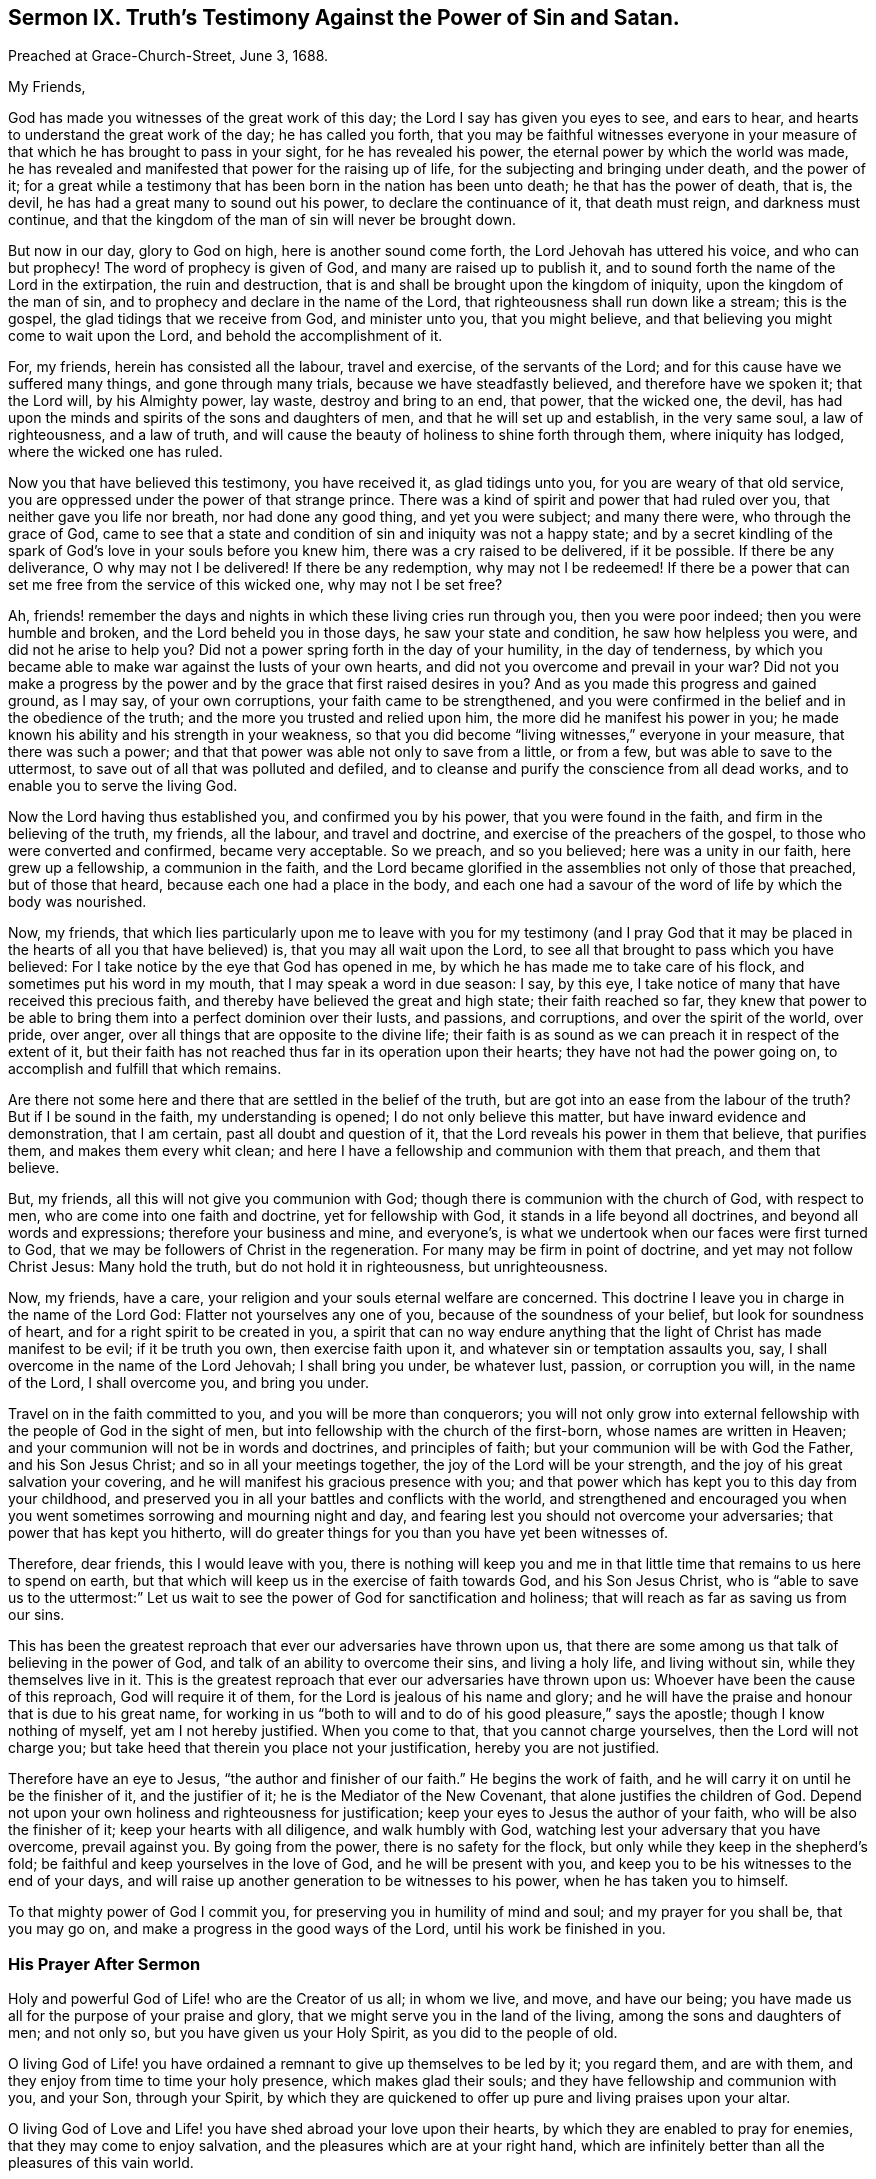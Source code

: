 [short="Sermon IX. Truth`'s Testimony Against the Power of Sin and Satan."]
== Sermon IX. Truth`'s Testimony Against the Power of Sin and Satan.

Preached at Grace-Church-Street, June 3, 1688.

My Friends,

God has made you witnesses of the great work of this day;
the Lord I say has given you eyes to see, and ears to hear,
and hearts to understand the great work of the day; he has called you forth,
that you may be faithful witnesses everyone in your measure
of that which he has brought to pass in your sight,
for he has revealed his power, the eternal power by which the world was made,
he has revealed and manifested that power for the raising up of life,
for the subjecting and bringing under death, and the power of it;
for a great while a testimony that has been born in the nation has been unto death;
he that has the power of death, that is, the devil,
he has had a great many to sound out his power, to declare the continuance of it,
that death must reign, and darkness must continue,
and that the kingdom of the man of sin will never be brought down.

But now in our day, glory to God on high, here is another sound come forth,
the Lord Jehovah has uttered his voice, and who can but prophecy!
The word of prophecy is given of God, and many are raised up to publish it,
and to sound forth the name of the Lord in the extirpation, the ruin and destruction,
that is and shall be brought upon the kingdom of iniquity,
upon the kingdom of the man of sin, and to prophecy and declare in the name of the Lord,
that righteousness shall run down like a stream; this is the gospel,
the glad tidings that we receive from God, and minister unto you, that you might believe,
and that believing you might come to wait upon the Lord,
and behold the accomplishment of it.

For, my friends, herein has consisted all the labour, travel and exercise,
of the servants of the Lord; and for this cause have we suffered many things,
and gone through many trials, because we have steadfastly believed,
and therefore have we spoken it; that the Lord will, by his Almighty power, lay waste,
destroy and bring to an end, that power, that the wicked one, the devil,
has had upon the minds and spirits of the sons and daughters of men,
and that he will set up and establish, in the very same soul, a law of righteousness,
and a law of truth, and will cause the beauty of holiness to shine forth through them,
where iniquity has lodged, where the wicked one has ruled.

Now you that have believed this testimony, you have received it,
as glad tidings unto you, for you are weary of that old service,
you are oppressed under the power of that strange prince.
There was a kind of spirit and power that had ruled over you,
that neither gave you life nor breath, nor had done any good thing,
and yet you were subject; and many there were, who through the grace of God,
came to see that a state and condition of sin and iniquity was not a happy state;
and by a secret kindling of the spark of God`'s love in your souls before you knew him,
there was a cry raised to be delivered, if it be possible.
If there be any deliverance, O why may not I be delivered!
If there be any redemption, why may not I be redeemed!
If there be a power that can set me free from the service of this wicked one,
why may not I be set free?

Ah, friends! remember the days and nights in which these living cries run through you,
then you were poor indeed; then you were humble and broken,
and the Lord beheld you in those days, he saw your state and condition,
he saw how helpless you were, and did not he arise to help you?
Did not a power spring forth in the day of your humility, in the day of tenderness,
by which you became able to make war against the lusts of your own hearts,
and did not you overcome and prevail in your war?
Did not you make a progress by the power and by the
grace that first raised desires in you?
And as you made this progress and gained ground, as I may say, of your own corruptions,
your faith came to be strengthened,
and you were confirmed in the belief and in the obedience of the truth;
and the more you trusted and relied upon him, the more did he manifest his power in you;
he made known his ability and his strength in your weakness,
so that you did become "`living witnesses,`" everyone in your measure,
that there was such a power; and that that power was able not only to save from a little,
or from a few, but was able to save to the uttermost,
to save out of all that was polluted and defiled,
and to cleanse and purify the conscience from all dead works,
and to enable you to serve the living God.

Now the Lord having thus established you, and confirmed you by his power,
that you were found in the faith, and firm in the believing of the truth, my friends,
all the labour, and travel and doctrine, and exercise of the preachers of the gospel,
to those who were converted and confirmed, became very acceptable.
So we preach, and so you believed; here was a unity in our faith,
here grew up a fellowship, a communion in the faith,
and the Lord became glorified in the assemblies not only of those that preached,
but of those that heard, because each one had a place in the body,
and each one had a savour of the word of life by which the body was nourished.

Now, my friends,
that which lies particularly upon me to leave with you for my testimony (and I pray
God that it may be placed in the hearts of all you that have believed) is,
that you may all wait upon the Lord,
to see all that brought to pass which you have believed:
For I take notice by the eye that God has opened in me,
by which he has made me to take care of his flock,
and sometimes put his word in my mouth, that I may speak a word in due season: I say,
by this eye, I take notice of many that have received this precious faith,
and thereby have believed the great and high state; their faith reached so far,
they knew that power to be able to bring them into a perfect dominion over their lusts,
and passions, and corruptions, and over the spirit of the world, over pride, over anger,
over all things that are opposite to the divine life;
their faith is as sound as we can preach it in respect of the extent of it,
but their faith has not reached thus far in its operation upon their hearts;
they have not had the power going on, to accomplish and fulfill that which remains.

Are there not some here and there that are settled in the belief of the truth,
but are got into an ease from the labour of the truth?
But if I be sound in the faith, my understanding is opened;
I do not only believe this matter, but have inward evidence and demonstration,
that I am certain, past all doubt and question of it,
that the Lord reveals his power in them that believe, that purifies them,
and makes them every whit clean;
and here I have a fellowship and communion with them that preach, and them that believe.

But, my friends, all this will not give you communion with God;
though there is communion with the church of God, with respect to men,
who are come into one faith and doctrine, yet for fellowship with God,
it stands in a life beyond all doctrines, and beyond all words and expressions;
therefore your business and mine, and everyone`'s,
is what we undertook when our faces were first turned to God,
that we may be followers of Christ in the regeneration.
For many may be firm in point of doctrine, and yet may not follow Christ Jesus:
Many hold the truth, but do not hold it in righteousness, but unrighteousness.

Now, my friends, have a care, your religion and your souls eternal welfare are concerned.
This doctrine I leave you in charge in the name of the Lord God:
Flatter not yourselves any one of you, because of the soundness of your belief,
but look for soundness of heart, and for a right spirit to be created in you,
a spirit that can no way endure anything that the
light of Christ has made manifest to be evil;
if it be truth you own, then exercise faith upon it,
and whatever sin or temptation assaults you, say,
I shall overcome in the name of the Lord Jehovah; I shall bring you under,
be whatever lust, passion, or corruption you will, in the name of the Lord,
I shall overcome you, and bring you under.

Travel on in the faith committed to you, and you will be more than conquerors;
you will not only grow into external fellowship with
the people of God in the sight of men,
but into fellowship with the church of the first-born, whose names are written in Heaven;
and your communion will not be in words and doctrines, and principles of faith;
but your communion will be with God the Father, and his Son Jesus Christ;
and so in all your meetings together, the joy of the Lord will be your strength,
and the joy of his great salvation your covering,
and he will manifest his gracious presence with you;
and that power which has kept you to this day from your childhood,
and preserved you in all your battles and conflicts with the world,
and strengthened and encouraged you when you went
sometimes sorrowing and mourning night and day,
and fearing lest you should not overcome your adversaries;
that power that has kept you hitherto,
will do greater things for you than you have yet been witnesses of.

Therefore, dear friends, this I would leave with you,
there is nothing will keep you and me in that little
time that remains to us here to spend on earth,
but that which will keep us in the exercise of faith towards God,
and his Son Jesus Christ,
who is "`able to save us to the uttermost:`" Let us wait
to see the power of God for sanctification and holiness;
that will reach as far as saving us from our sins.

This has been the greatest reproach that ever our adversaries have thrown upon us,
that there are some among us that talk of believing in the power of God,
and talk of an ability to overcome their sins, and living a holy life,
and living without sin, while they themselves live in it.
This is the greatest reproach that ever our adversaries have thrown upon us:
Whoever have been the cause of this reproach, God will require it of them,
for the Lord is jealous of his name and glory;
and he will have the praise and honour that is due to his great name,
for working in us "`both to will and to do of his good pleasure,`" says the apostle;
though I know nothing of myself, yet am I not hereby justified.
When you come to that, that you cannot charge yourselves,
then the Lord will not charge you;
but take heed that therein you place not your justification,
hereby you are not justified.

Therefore have an eye to Jesus, "`the author and finisher of our faith.`"
He begins the work of faith, and he will carry it on until he be the finisher of it,
and the justifier of it; he is the Mediator of the New Covenant,
that alone justifies the children of God.
Depend not upon your own holiness and righteousness for justification;
keep your eyes to Jesus the author of your faith, who will be also the finisher of it;
keep your hearts with all diligence, and walk humbly with God,
watching lest your adversary that you have overcome, prevail against you.
By going from the power, there is no safety for the flock,
but only while they keep in the shepherd`'s fold;
be faithful and keep yourselves in the love of God, and he will be present with you,
and keep you to be his witnesses to the end of your days,
and will raise up another generation to be witnesses to his power,
when he has taken you to himself.

To that mighty power of God I commit you,
for preserving you in humility of mind and soul; and my prayer for you shall be,
that you may go on, and make a progress in the good ways of the Lord,
until his work be finished in you.

=== His Prayer After Sermon

Holy and powerful God of Life! who are the Creator of us all; in whom we live, and move,
and have our being; you have made us all for the purpose of your praise and glory,
that we might serve you in the land of the living, among the sons and daughters of men;
and not only so, but you have given us your Holy Spirit, as you did to the people of old.

O living God of Life! you have ordained a remnant to give up themselves to be led by it;
you regard them, and are with them, and they enjoy from time to time your holy presence,
which makes glad their souls; and they have fellowship and communion with you,
and your Son, through your Spirit,
by which they are quickened to offer up pure and living praises upon your altar.

O living God of Love and Life! you have shed abroad your love upon their hearts,
by which they are enabled to pray for enemies, that they may come to enjoy salvation,
and the pleasures which are at your right hand,
which are infinitely better than all the pleasures of this vain world.

Holy and powerful Father! have respect to all our souls,
and touch all our hearts with a sense of your divine love,
that we may feel the cords of your love drawing our souls nearer to yourself,
and assuring us that you have a gracious purpose to save us.

O powerful God of Life! show forth your power,
that our hearts may be touched and quickened thereby, to come to fear you,
and reverence your name, and be acquainted with your operation in our own hearts,
that they may be humbled and broken before you,
and bow down and worship in sincerity and uprightness:
That so holy God of Life! if it be your pleasure,
none may depart out of this assembly without some sense of your love,
and feeling of the powerful drawings of your grace,
and without being raised up to purity of heart,
and convinced of the evil of everything that is contrary to you,
and serve you in holiness and righteousness, and pursue it with all their hearts,
and minds, and soul, and strength, that you may have mercy upon them,
and pardon their iniquity, and love them freely,
for so you have ordained in your Son Jesus Christ,
that we may receive remission of sins through the belief of your everlasting truth.

And holy, powerful,
God of Life! that all your people may partake of holiness and sobriety,
to the praise of your name,
and that they may all come to obtain a victory over all
those spiritual enemies that war against their souls,
that your holy work of redemption and regeneration may be carried on,
to the praise of your grace, and the exaltation of your holy name, to whom praise,
honour, and wisdom belong, and pure and humble thanksgivings; and unto you,
the living God of Life, we desire to offer up our praises and adorations,
for you alone are worthy; who are God over all, blessed forever and ever.
Amen.
